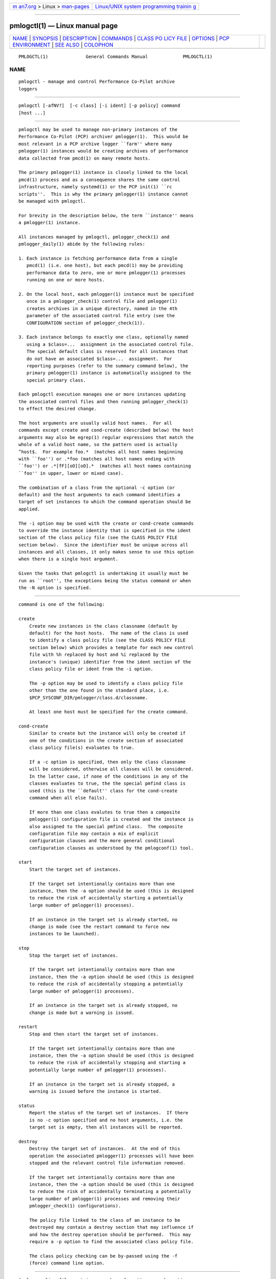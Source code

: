 .. container:: page-top

.. container:: nav-bar

   +----------------------------------+----------------------------------+
   | `m                               | `Linux/UNIX system programming   |
   | an7.org <../../../index.html>`__ | trainin                          |
   | > Linux >                        | g <http://man7.org/training/>`__ |
   | `man-pages <../index.html>`__    |                                  |
   +----------------------------------+----------------------------------+

--------------

pmlogctl(1) — Linux manual page
===============================

+-----------------------------------+-----------------------------------+
| `NAME <#NAME>`__ \|               |                                   |
| `SYNOPSIS <#SYNOPSIS>`__ \|       |                                   |
| `DESCRIPTION <#DESCRIPTION>`__ \| |                                   |
| `COMMANDS <#COMMANDS>`__ \|       |                                   |
| `CLASS PO                         |                                   |
| LICY FILE <#CLASS_POLICY_FILE>`__ |                                   |
| \| `OPTIONS <#OPTIONS>`__ \|      |                                   |
| `PCP                              |                                   |
| ENVIRONMENT <#PCP_ENVIRONMENT>`__ |                                   |
| \| `SEE ALSO <#SEE_ALSO>`__ \|    |                                   |
| `COLOPHON <#COLOPHON>`__          |                                   |
+-----------------------------------+-----------------------------------+
| .. container:: man-search-box     |                                   |
+-----------------------------------+-----------------------------------+

::

   PMLOGCTL(1)              General Commands Manual             PMLOGCTL(1)

NAME
-------------------------------------------------

::

          pmlogctl - manage and control Performance Co-Pilot archive
          loggers


---------------------------------------------------------

::

          pmlogctl [-afNV?]  [-c class] [-i ident] [-p policy] command
          [host ...]


---------------------------------------------------------------

::

          pmlogctl may be used to manage non-primary instances of the
          Performance Co-Pilot (PCP) archiver pmlogger(1).  This would be
          most relevant in a PCP archive logger ``farm'' where many
          pmlogger(1) instances would be creating archives of performance
          data collected from pmcd(1) on many remote hosts.

          The primary pmlogger(1) instance is closely linked to the local
          pmcd(1) process and as a consequence shares the same control
          infrastructure, namely systemd(1) or the PCP init(1) ``rc
          scripts''.  This is why the primary pmlogger(1) instance cannot
          be managed with pmlogctl.

          For brevity in the description below, the term ``instance'' means
          a pmlogger(1) instance.

          All instances managed by pmlogctl, pmlogger_check(1) and
          pmlogger_daily(1) abide by the following rules:

          1. Each instance is fetching performance data from a single
             pmcd(1) (i.e. one host), but each pmcd(1) may be providing
             performance data to zero, one or more pmlogger(1) processes
             running on one or more hosts.

          2. On the local host, each pmlogger(1) instance must be specified
             once in a pmlogger_check(1) control file and pmlogger(1)
             creates archives in a unique directory, named in the 4th
             parameter of the associated control file entry (see the
             CONFIGURATION section of pmlogger_check(1)).

          3. Each instance belongs to exactly one class, optionally named
             using a $class=...  assignment in the associated control file.
             The special default class is reserved for all instances that
             do not have an associated $class=...  assignment.  For
             reporting purposes (refer to the summary command below), the
             primary pmlogger(1) instance is automatically assigned to the
             special primary class.

          Each pmlogctl execution manages one or more instances updating
          the associated control files and then running pmlogger_check(1)
          to effect the desired change.

          The host arguments are usually valid host names.  For all
          commands except create and cond-create (described below) the host
          arguments may also be egrep(1) regular expressions that match the
          whole of a valid host name, so the pattern used is actually
          ^host$.  For example foo.*  (matches all host names beginning
          with ``foo'') or .*foo (matches all host names ending with
          ``foo'') or .*[fF][oO][oO].*  (matches all host names containing
          ``foo'' in upper, lower or mixed case).

          The combination of a class from the optional -c option (or
          default) and the host arguments to each command identifies a
          target of set instances to which the command operation should be
          applied.

          The -i option may be used with the create or cond-create commands
          to override the instance identity that is specified in the ident
          section of the class policy file (see the CLASS POLICY FILE
          section below).  Since the identifier must be unique across all
          instances and all classes, it only makes sense to use this option
          when there is a single host argument.

          Given the tasks that pmlogctl is undertaking it usually must be
          run as ``root'', the exceptions being the status command or when
          the -N option is specified.


---------------------------------------------------------

::

          command is one of the following:

          create
              Create new instances in the class classname (default by
              default) for the host hosts.  The name of the class is used
              to identify a class policy file (see the CLASS POLICY FILE
              section below) which provides a template for each new control
              file with %h replaced by host and %i replaced by the
              instance's (unique) identifier from the ident section of the
              class policy file or ident from the -i option.

              The -p option may be used to identify a class policy file
              other than the one found in the standard place, i.e.
              $PCP_SYSCONF_DIR/pmlogger/class.d/classname.

              At least one host must be specified for the create command.

          cond-create
              Similar to create but the instance will only be created if
              one of the conditions in the create section of associated
              class policy file(s) evaluates to true.

              If a -c option is specified, then only the class classname
              will be considered, otherwise all classes will be considered.
              In the latter case, if none of the conditions in any of the
              classes evaluates to true, the the special pmfind class is
              used (this is the ``default'' class for the cond-create
              command when all else fails).

              If more than one class evalutes to true then a composite
              pmlogger(1) configuration file is created and the instance is
              also assigned to the special pmfind class.  The composite
              configuration file may contain a mix of explicit
              configuration clauses and the more general conditional
              configuration clauses as understood by the pmlogconf(1) tool.

          start
              Start the target set of instances.

              If the target set intentionally contains more than one
              instance, then the -a option should be used (this is designed
              to reduce the risk of accidentally starting a potentially
              large number of pmlogger(1) processes).

              If an instance in the target set is already started, no
              change is made (see the restart command to force new
              instances to be launched).

          stop
              Stop the target set of instances.

              If the target set intentionally contains more than one
              instance, then the -a option should be used (this is designed
              to reduce the risk of accidentally stopping a potentially
              large number of pmlogger(1) processes).

              If an instance in the target set is already stopped, no
              change is made but a warning is issued.

          restart
              Stop and then start the target set of instances.

              If the target set intentionally contains more than one
              instance, then the -a option should be used (this is designed
              to reduce the risk of accidentally stopping and starting a
              potentially large number of pmlogger(1) processes).

              If an instance in the target set is already stopped, a
              warning is issued before the instance is started.

          status
              Report the status of the target set of instances.  If there
              is no -c option specified and no host arguments, i.e. the
              target set is empty, then all instances will be reported.

          destroy
              Destroy the target set of instances.  At the end of this
              operation the associated pmlogger(1) processes will have been
              stopped and the relevant control file information removed.

              If the target set intentionally contains more than one
              instance, then the -a option should be used (this is designed
              to reduce the risk of accidentally terminating a potentially
              large number of pmlogger(1) processes and removing their
              pmlogger_check(1) configurations).

              The policy file linked to the class of an instance to be
              destroyed may contain a destroy section that may influence if
              and how the destroy operation should be performed.  This may
              require a -p option to find the associated class policy file.

              The class policy checking can be by-passed using the -f
              (force) command line option.


---------------------------------------------------------------------------

::

          A class policy file contains a number of sections, each section
          begins with a line that simply starts with the name of the
          section followed enclosed by ``['' and ``]''.

          Lines beginning with a hash (#) are treated as comments and
          ignored.  Blank or empty lines are also ignored.

          The typical location of the policy file for the class foo is
          $PCP_SYSCONF_DIR/pmlogger/class.d/foo.

          [class]
              The optional class name section names the class.  If it is
              missing, the name of the policy file (stripped of any
              directory prefix) is used as the name of the class.

          [ident]
              The ident section specifies the template to be used for the
              instance identifier to be given to each member of the class.
              This identifier needs to be unique across all instances and
              all classes, and it needs to be a valid file name in the
              local filesystem, so would normally contain the class name
              and the macro %h, e.g. foo-%h.  The macro is replaced by the
              host when each instance is created.

          [control]
              The control section consists of one or more lines of template
              text that will be used to create the control file for each
              instance.  This must at least include the pmlogger_check(1)
              control line to specify how to start the associated
              pmlogger(1) process; this line contains fields separated by
              white space as follows:
              1.  the hostname, usually the macro %h
              2.  n to indicate this is a non-primary instance
              3.  the ``socks'' flag, typically n
              4.  the directory in which the pmlogger(1) archives will be
                  created; this needs to be unique and is usually specified
                  using the pmlogger_check(1) macro PCP_ARCHIVE_DIR as the
                  start of the path, followed by the instance identifier,
                  usually the macro %i, e.g. PCP_ARCHIVE_DIR/%i
              5.  additional parameters to pmlogger(1) which probably
                  include at least a -c option to provide a configuration
                  file that describes which metrics should be logged for
                  instances of this class, which may be the same for all
                  instances in this class, or it may include the %i macro
                  to use a different configuration file for each instance.
                  Note that if this configuration file does not exist, it
                  will be created using pmlogconf(1) the first time
                  pmlogger_check(1) is run.

              Before the control line there should be a line that defines
              the version of the control line that follows, i.e.
              $version=1.1
              If this is missing, pmlogctl will assume the version is 1.1
              and insert the line when the instance is created.

              pmlogctl will also add the class name during creation. e.g.
              $class=foo

          [create]
              The create section defines the conditions that must be met
              before an instance will be created with the cond-create
              command.  The intent is to allow different decisions to be
              made when a new host running pmcd(1) is discovered, e.g. by
              pmfind(1).

              Each non-blank line in the create section is a condition of
              the form function(arg), where function is one of the
              following:

              exists
                  arg is the name of a performance metric and exits
                  evaluates to true if that metric exists in the
                  Performance Metrics Name Space (PMNS) on the remote host

              values
                  arg is the name of a performance metric in the remote
                  PMNS and values evaluates to true if some instance of
                  that metric has a value on the remote host

              condition
                  arg is a derived metric expression in the format
                  supported by pmRegisterDerived(3), and condition
                  evaluates to true if the value of that expression on the
                  remote host is greater than zero

              hostname
                  arg is a regular expression in the style of egrep(1) and
                  hostname evaluates to true if the remote host name
                  matches arg

          [destroy]
              The destroy section defines the policy to be applied when an
              instance is destroyed.

              The intent is to allow different decisions to be made when
              discovery service, e.g.  pmfind(1), notices that a host
              associated with an instance is no longer present.  But in the
              current version this is not implemented and the destroy
              section syntax and semantics is not yet defined.

          A sample class policy file is as follows:

              # policy file for the foo class
              [class]
              foo
              [ident]
              foo-%h

              [control]
              $version=1.1
              %h n n PCP_ARCHIVE_DIR/%i -c foo-metrics.config

              [create]
              # matches all hosts
              hostname(.*)

              [destroy]
              # still to be defined


-------------------------------------------------------

::

          The available command line options are:

          -a, --all
               Apply action to all matching instances.  By default only one
               instance definition is expected and acted upon.

          -c class, --class=class
               Set the name of the class for which pmlogger(1) instances
               belong to as class.

          -f, --force
               Force action if possible.

          -i ident, --ident=ident
               Override instance identifier with ident.  This option
               applies only for the commands create and cond-create.

          -N, --showme
               Runs pmlogctl in a ``show me'' or ``dry run'' mode where the
               intent of the command is shown, but no changes are made.

          -p policy, --policy=policy
               Use policy as the class policy file.  Defaults to
               $PCP_SYSCONF_DIR/pmlogger/class.d/<class>.

          -V, --verbose
               Enable verbose mode.  Using this option twice increases
               verbosity.

          -?, --help
               Display usage message and exit.


-----------------------------------------------------------------------

::

          Environment variables with the prefix PCP_ are used to
          parameterize the file and directory names used by PCP.  On each
          installation, the file /etc/pcp.conf contains the local values
          for these variables.  The $PCP_CONF variable may be used to
          specify an alternative configuration file, as described in
          pcp.conf(5).


---------------------------------------------------------

::

          egrep(1), init(1), PCPIntro(1), pmcd(1), pmlc(1), pmlogconf(1),
          pmlogger(1), pmlogger_check(1), pmlogger_daily(1), systemd(1),
          PMAPI(3), pmDerivedRegister(3) and pcp.conf(5).

COLOPHON
---------------------------------------------------------

::

          This page is part of the PCP (Performance Co-Pilot) project.
          Information about the project can be found at 
          ⟨http://www.pcp.io/⟩.  If you have a bug report for this manual
          page, send it to pcp@groups.io.  This page was obtained from the
          project's upstream Git repository
          ⟨https://github.com/performancecopilot/pcp.git⟩ on 2021-08-27.
          (At that time, the date of the most recent commit that was found
          in the repository was 2021-08-27.)  If you discover any rendering
          problems in this HTML version of the page, or you believe there
          is a better or more up-to-date source for the page, or you have
          corrections or improvements to the information in this COLOPHON
          (which is not part of the original manual page), send a mail to
          man-pages@man7.org

   Performance Co-Pilot               PCP                       PMLOGCTL(1)

--------------

Pages that refer to this page:
`pmlogger_check(1) <../man1/pmlogger_check.1.html>`__

--------------

--------------

.. container:: footer

   +-----------------------+-----------------------+-----------------------+
   | HTML rendering        |                       | |Cover of TLPI|       |
   | created 2021-08-27 by |                       |                       |
   | `Michael              |                       |                       |
   | Ker                   |                       |                       |
   | risk <https://man7.or |                       |                       |
   | g/mtk/index.html>`__, |                       |                       |
   | author of `The Linux  |                       |                       |
   | Programming           |                       |                       |
   | Interface <https:     |                       |                       |
   | //man7.org/tlpi/>`__, |                       |                       |
   | maintainer of the     |                       |                       |
   | `Linux man-pages      |                       |                       |
   | project <             |                       |                       |
   | https://www.kernel.or |                       |                       |
   | g/doc/man-pages/>`__. |                       |                       |
   |                       |                       |                       |
   | For details of        |                       |                       |
   | in-depth **Linux/UNIX |                       |                       |
   | system programming    |                       |                       |
   | training courses**    |                       |                       |
   | that I teach, look    |                       |                       |
   | `here <https://ma     |                       |                       |
   | n7.org/training/>`__. |                       |                       |
   |                       |                       |                       |
   | Hosting by `jambit    |                       |                       |
   | GmbH                  |                       |                       |
   | <https://www.jambit.c |                       |                       |
   | om/index_en.html>`__. |                       |                       |
   +-----------------------+-----------------------+-----------------------+

--------------

.. container:: statcounter

   |Web Analytics Made Easy - StatCounter|

.. |Cover of TLPI| image:: https://man7.org/tlpi/cover/TLPI-front-cover-vsmall.png
   :target: https://man7.org/tlpi/
.. |Web Analytics Made Easy - StatCounter| image:: https://c.statcounter.com/7422636/0/9b6714ff/1/
   :class: statcounter
   :target: https://statcounter.com/
